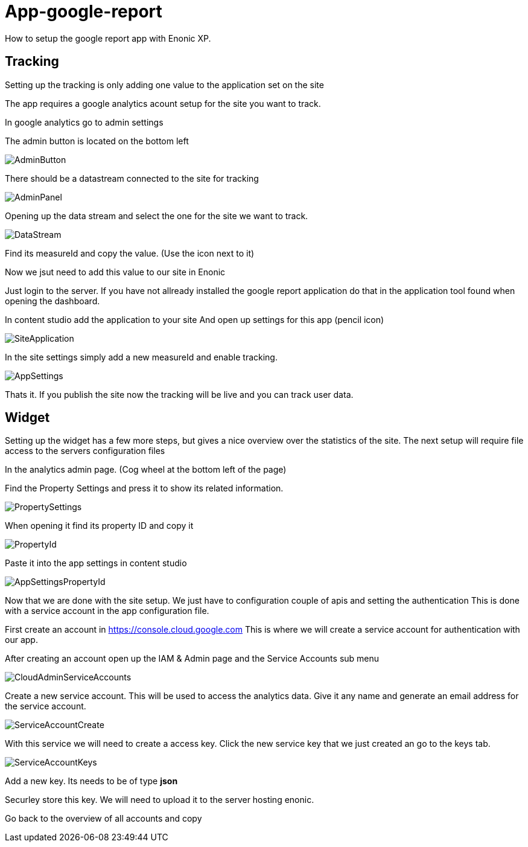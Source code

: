 # App-google-report
How to setup the google report app with Enonic XP.

:toc:

## Tracking

Setting up the tracking is only adding one value to the application set on the site

The app requires a google analytics acount setup for the site you want to track.

In google analytics go to admin settings

The admin button is located on the bottom left

image::images/AdminButton.png[]

There should be a datastream connected to the site for tracking

image::images/AdminPanel.png[]

Opening up the data stream and select the one for the site we want to track.

image::images/DataStream.png[]

Find its measureId and copy the value. (Use the icon next to it)

Now we jsut need to add this value to our site in Enonic

Just login to the server.
If you have not allready installed the google report application do that in the application tool found when opening the dashboard.

In content studio add the application to your site
And open up settings for this app (pencil icon)

image::images/SiteApplication.png[]

In the site settings simply add a new measureId and enable tracking.

image::images/AppSettings.png[]

Thats it. If you publish the site now the tracking will be live and you can track user data.

## Widget

Setting up the widget has a few more steps, but gives a nice overview over the statistics of the site.
The next setup will require file access to the servers configuration files

In the analytics admin page. (Cog wheel at the bottom left of the page)

Find the Property Settings and press it to show its related information.

image::images/PropertySettings.png[]

When opening it find its property ID and copy it

image::images/PropertyId.png[]

Paste it into the app settings in content studio

image::images/AppSettingsPropertyId.png[]

Now that we are done with the site setup. We just have to configuration couple of apis and setting the authentication
This is done with a service account in the app configuration file.

First create an account in https://console.cloud.google.com
This is where we will create a service account for authentication with our app.

After creating an account open up the IAM & Admin page and the Service Accounts sub menu

image::images/CloudAdminServiceAccounts.png[]

Create a new service account. This will be used to access the analytics data.
Give it any name and generate an email address for the service account.

image::images/ServiceAccountCreate.png[]

With this service we will need to create a access key.
Click the new service key that we just created an go to the keys tab.

image::images/ServiceAccountKeys.png[]

Add a new key. Its needs to be of type *json*

Securley store this key. We will need to upload it to the server hosting enonic.

Go back to the overview of all accounts and copy
